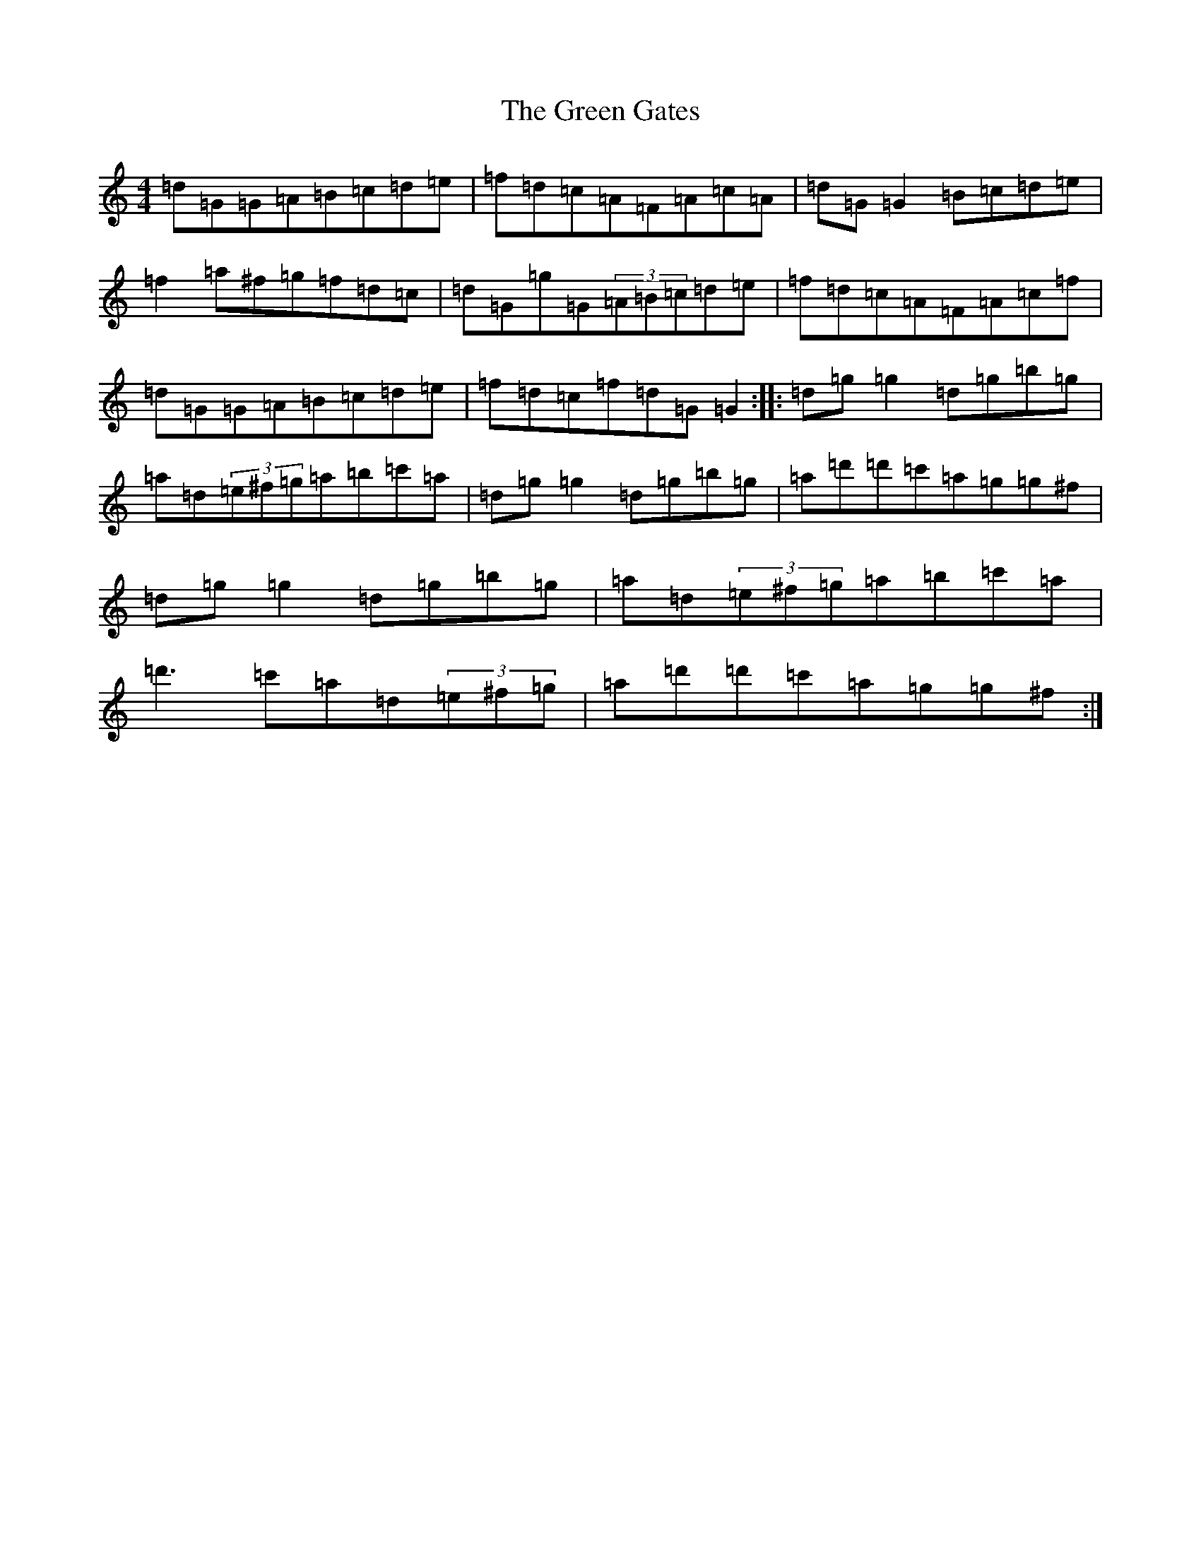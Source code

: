 X: 15385
T: Green Gates, The
S: https://thesession.org/tunes/1722#setting39192
Z: G Major
R: reel
M: 4/4
L: 1/8
K: C Major
=d=G=G=A=B=c=d=e|=f=d=c=A=F=A=c=A|=d=G=G2=B=c=d=e|=f2=a^f=g=f=d=c|=d=G=g=G(3=A=B=c=d=e|=f=d=c=A=F=A=c=f|=d=G=G=A=B=c=d=e|=f=d=c=f=d=G=G2:||:=d=g=g2=d=g=b=g|=a=d(3=e^f=g=a=b=c'=a|=d=g=g2=d=g=b=g|=a=d'=d'=c'=a=g=g^f|=d=g=g2=d=g=b=g|=a=d(3=e^f=g=a=b=c'=a|=d'3=c'=a=d(3=e^f=g|=a=d'=d'=c'=a=g=g^f:|